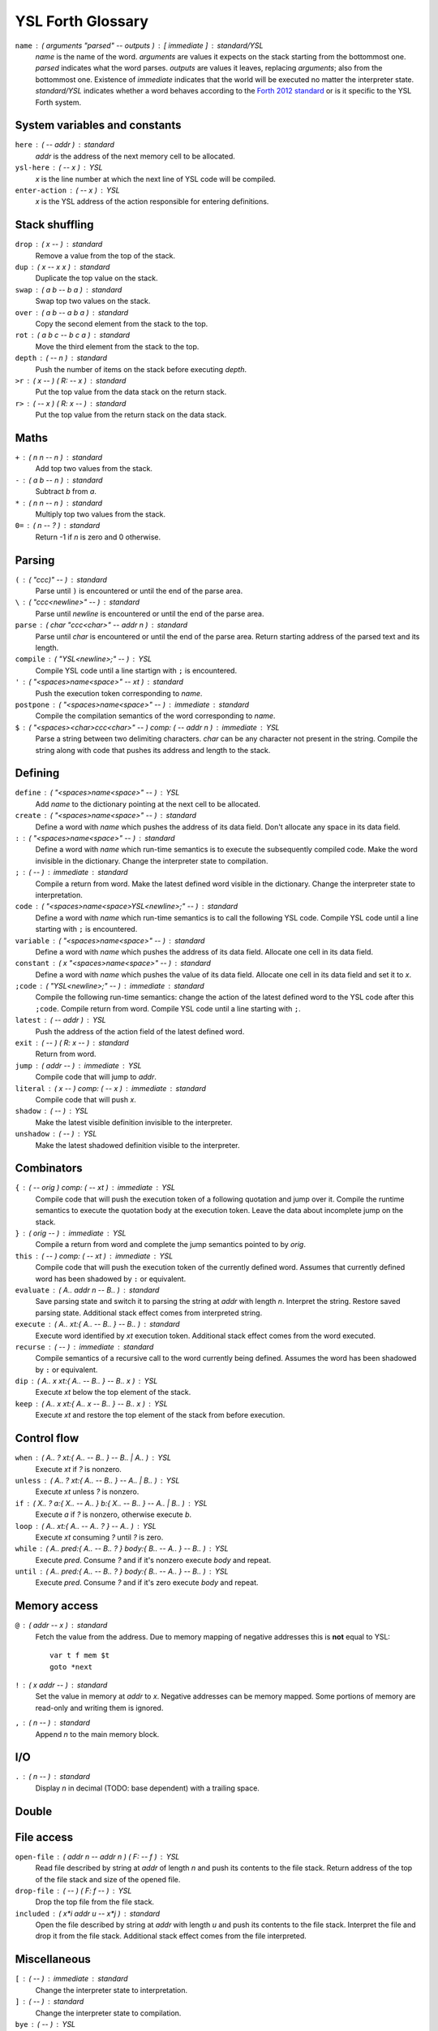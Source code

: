 ################################################################################
                               YSL Forth Glossary
################################################################################

.. Maximum width of this document should be kept at 80.

``name`` : ( arguments "parsed" -- outputs ) : [ immediate ] : standard/YSL
    *name* is the name of the word. *arguments* are values it expects on the
    stack starting from the bottommost one. *parsed* indicates what the word
    parses. *outputs* are values it leaves, replacing *arguments*; also from the
    bottommost one. Existence of *immediate* indicates that the world will be
    executed no matter the interpreter state. *standard/YSL* indicates whether
    a word behaves according to the `Forth 2012 standard`_ or is it specific to
    the YSL Forth system.

.. _Forth 2012 standard: https://forth-standard.org

--------------------------------------------------------------------------------
                         System variables and constants
--------------------------------------------------------------------------------

``here`` : ( -- addr ) : standard
    *addr* is the address of the next memory cell to be allocated.

``ysl-here`` : ( -- x ) : YSL
    *x* is the line number at which the next line of YSL code will be compiled.

``enter-action`` : ( -- x ) : YSL
    *x* is the YSL address of the action responsible for entering definitions.


--------------------------------------------------------------------------------
                                Stack shuffling
--------------------------------------------------------------------------------

``drop`` : ( x -- ) : standard
    Remove a value from the top of the stack.

``dup`` : ( x -- x x ) : standard
    Duplicate the top value on the stack.

``swap`` : ( a b -- b a ) : standard
    Swap top two values on the stack.

``over`` : ( a b -- a b a ) : standard
    Copy the second element from the stack to the top.

``rot`` : ( a b c -- b c a ) : standard
    Move the third element from the stack to the top.

``depth`` : ( -- n ) : standard
    Push the number of items on the stack before executing *depth*.

``>r`` : ( x -- ) ( R: -- x ) : standard
    Put the top value from the data stack on the return stack.

``r>`` : ( -- x ) ( R: x -- ) : standard
    Put the top value from the return stack on the data stack.


--------------------------------------------------------------------------------
                                     Maths
--------------------------------------------------------------------------------

``+`` : ( n n -- n ) : standard
    Add top two values from the stack.

``-`` : ( a b -- n ) : standard
    Subtract *b* from *a*.

``*`` : ( n n -- n ) : standard
    Multiply top two values from the stack.

``0=`` : ( n -- ? ) : standard
    Return -1 if *n* is zero and 0 otherwise.


--------------------------------------------------------------------------------
                                    Parsing
--------------------------------------------------------------------------------

``(`` : ( "ccc)" -- ) : standard
    Parse until ``)`` is encountered or until the end of the parse area.

``\`` : ( "ccc<newline>" -- ) : standard
    Parse until *newline* is encountered or until the end of the parse area.

``parse`` : ( char "ccc<char>" -- addr n ) : standard
    Parse until *char* is encountered or until the end of the parse area.
    Return starting address of the parsed text and its length.


``compile`` : ( "YSL<newline>;" -- ) : YSL
    Compile YSL code until a line startign with ``;`` is encountered.

``'`` : ( "<spaces>name<space>" -- xt ) : standard
    Push the execution token corresponding to *name*.

``postpone`` : ( "<spaces>name<space>" -- ) : immediate : standard
    Compile the compilation semantics of the word corresponding to *name*.

``$`` : ( "<spaces><char>ccc<char>" -- ) comp: ( -- addr n ) : immediate : YSL
    Parse a string between two delimiting characters. *char* can be any
    character not present in the string. Compile the string along with code that
    pushes its address and length to the stack.


--------------------------------------------------------------------------------
                                    Defining
--------------------------------------------------------------------------------

``define`` : ( "<spaces>name<space>" -- ) : YSL
    Add *name* to the dictionary pointing at the next cell to be allocated.

``create`` : ( "<spaces>name<space>" -- ) : standard
    Define a word with *name* which pushes the address of its data field. Don't
    allocate any space in its data field.

``:`` : ( "<spaces>name<space>" -- ) : standard
    Define a word with *name* which run-time semantics is to execute the
    subsequently compiled code. Make the word invisible in the dictionary.
    Change the interpreter state to compilation.

``;`` : ( -- ) : immediate : standard
    Compile a return from word. Make the latest defined word visible in the
    dictionary. Change the interpreter state to interpretation.

``code`` : ( "<spaces>name<space>YSL<newline>;" -- ) : standard
    Define a word with *name* which run-time semantics is to call the following
    YSL code. Compile YSL code until a line starting with ``;`` is encountered.

``variable`` : ( "<spaces>name<space>" -- ) : standard
    Define a word with *name* which pushes the address of its data field.
    Allocate one cell in its data field.


``constant`` : ( x "<spaces>name<space>" -- ) : standard
    Define a word with *name* which pushes the value of its data field.
    Allocate one cell in its data field and set it to *x*.

``;code`` : ( "YSL<newline>;" -- ) : immediate : standard
    Compile the following run-time semantics: change the action of the latest
    defined word to the YSL code after this ``;code``. Compile return from word.
    Compile YSL code until a line starting with ``;``.

``latest`` : ( -- addr ) : YSL
    Push the address of the action field of the latest defined word.

``exit`` : ( -- ) ( R: x -- ) : standard
    Return from word.

``jump`` : ( addr -- ) : immediate : YSL
    Compile code that will jump to *addr*.

``literal`` : ( x -- ) comp: ( -- x ) : immediate : standard
    Compile code that will push *x*.

``shadow`` : ( -- ) : YSL
    Make the latest visible definition invisible to the interpreter.

``unshadow`` : ( -- ) : YSL
    Make the latest shadowed definition visible to the interpreter.


--------------------------------------------------------------------------------
                                  Combinators
--------------------------------------------------------------------------------

``{`` : ( -- orig ) comp: ( -- xt ) : immediate : YSL
    Compile code that will push the execution token of a following quotation and
    jump over it. Compile the runtime semantics to execute the quotation body at
    the execution token. Leave the data about incomplete jump on the stack.

``}`` : ( orig -- ) : immediate : YSL
    Compile a return from word and complete the jump semantics pointed to by
    *orig*.

``this`` : ( -- ) comp: ( -- xt ) : immediate : YSL
    Compile code that will push the execution token of the currently defined
    word. Assumes that currently defined word has been shadowed by ``:`` or
    equivalent.

``evaluate`` : ( A.. addr n -- B.. ) : standard
    Save parsing state and switch it to parsing the string at *addr* with length
    *n*. Interpret the string. Restore saved parsing state. Additional stack
    effect comes from interpreted string.

``execute`` : ( A.. xt:{ A.. -- B.. } -- B.. ) : standard
    Execute word identified by *xt* execution token. Additional stack effect
    comes from the word executed.

``recurse`` : ( -- ) : immediate : standard
    Compile semantics of a recursive call to the word currently being defined.
    Assumes the word has been shadowed by ``:`` or equivalent.

``dip`` : ( A.. x xt:{ A.. -- B.. } -- B.. x ) : YSL
    Execute *xt* below the top element of the stack.

``keep`` : ( A.. x xt:{ A.. x -- B.. } -- B.. x ) : YSL
    Execute *xt* and restore the top element of the stack from before execution.


--------------------------------------------------------------------------------
                                  Control flow
--------------------------------------------------------------------------------

``when`` : ( A.. ? xt:{ A.. -- B.. } -- B.. | A.. ) : YSL
    Execute *xt* if *?* is nonzero.

``unless`` : ( A.. ? xt:{ A.. -- B.. } -- A.. | B.. ) : YSL
    Execute *xt* unless *?* is nonzero.

``if`` : ( X.. ? a:{ X.. -- A.. } b:{ X.. -- B.. } -- A.. | B.. ) : YSL
    Execute *a* if *?* is nonzero, otherwise execute *b*.

``loop`` : ( A.. xt:{ A.. -- A.. ? } -- A.. ) : YSL
    Execute *xt* consuming *?* until *?* is zero.

``while`` : ( A.. pred:{ A.. -- B.. ? } body:{ B.. -- A.. } -- B.. ) : YSL
    Execute *pred*. Consume *?* and if it's nonzero execute *body* and repeat.

``until`` : ( A.. pred:{ A.. -- B.. ? } body:{ B.. -- A.. } -- B.. ) : YSL
    Execute *pred*. Consume *?* and if it's zero execute *body* and repeat.


--------------------------------------------------------------------------------
                                 Memory access
--------------------------------------------------------------------------------

``@`` : ( addr -- x ) : standard
    Fetch the value from the address. Due to memory mapping of negative
    addresses this is **not** equal to YSL::

        var t f mem $t
        goto *next

``!`` : ( x addr -- ) : standard
    Set the value in memory at *addr* to *x*. Negative addresses can be memory
    mapped. Some portions of memory are read-only and writing them is ignored.

``,`` : ( n -- ) : standard
    Append *n* to the main memory block.


--------------------------------------------------------------------------------
                                      I/O
--------------------------------------------------------------------------------

``.`` : ( n -- ) : standard
    Display *n* in decimal (TODO: base dependent) with a trailing space.


--------------------------------------------------------------------------------
                                     Double
--------------------------------------------------------------------------------

--------------------------------------------------------------------------------
                                  File access
--------------------------------------------------------------------------------

``open-file`` : ( addr n -- addr n ) ( F: -- f ) : YSL
    Read file described by string at *addr* of length *n* and push its contents
    to the file stack. Return address of the top of the file stack and size of
    the opened file.

``drop-file`` : ( -- ) ( F: f -- ) : YSL
    Drop the top file from the file stack.

``included`` : ( x*i addr u -- x*j ) : standard
    Open the file described by string at *addr* with length *u* and push its
    contents to the file stack. Interpret the file and drop it from the file
    stack. Additional stack effect comes from the file interpreted.


--------------------------------------------------------------------------------
                                 Miscellaneous
--------------------------------------------------------------------------------

``[`` : ( -- ) : immediate : standard
    Change the interpreter state to interpretation.

``]`` : ( -- ) : standard
    Change the interpreter state to compilation.

``bye`` : ( -- ) : YSL
    Exit the program.

``immediate`` : ( -- ) : standard
    Make the latest defined word immediate.
